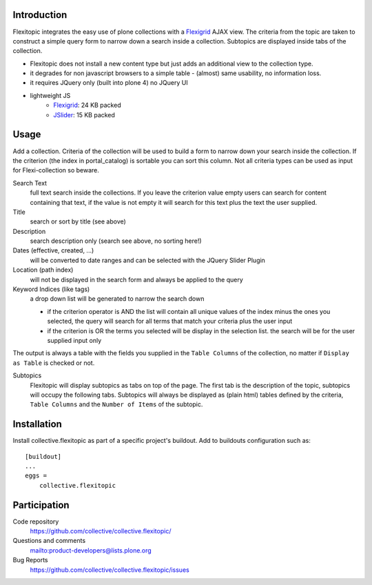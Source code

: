 Introduction
============

Flexitopic integrates the easy use of plone collections with a Flexigrid_
AJAX view. The criteria from the topic are taken to construct a simple
query form to narrow down a search inside a collection. Subtopics are
displayed inside tabs of the collection.



* Flexitopic does not install a new content type but just adds an additional view to the collection type.
* it degrades for non javascript browsers to a simple table - (almost) same usability, no information loss.
* it requires JQuery only (built into plone 4) no JQuery UI
* lightweight JS
      * Flexigrid_: 24 KB packed
      * JSlider_: 15 KB packed


.. _Flexigrid: http://flexigrid.info/
.. _JSlider: http://egorkhmelev.github.com/jslider/

Usage
=====

Add a collection. Criteria of the collection will be used to build
a form to narrow down your search inside the collection. If the criterion (the
index in portal_catalog) is sortable you can sort this column. Not all criteria
types can be used as input for Flexi-collection so beware.

Search Text
  full text search inside the collections. If you leave the
  criterion value empty users can search for content containing that text, if
  the value is not empty it will search for this text plus the text the user
  supplied.
Title
  search or sort by title (see above)
Description
  search description only (search see above, no sorting here!)
Dates (effective, created, ...)
  will be converted to date ranges and can be selected with the JQuery Slider
  Plugin
Location (path index)
  will not be displayed in the search form and always be applied to the query
Keyword Indices (like tags)
  a drop down list will be generated to narrow the search down

  - if the criterion operator is AND the list will contain all unique
    values of the index minus the ones you selected, the query will search
    for all terms that match your criteria plus the user input
  - if the criterion is OR the terms you selected will be display in the
    selection list. the search will be for the user supplied input only

The output is always a table with the fields you supplied in the
``Table Columns`` of the collection, no matter if ``Display as Table``
is checked or not.

Subtopics
  Flexitopic will display subtopics as tabs on top of the page. The first
  tab is the description of the topic, subtopics will occupy the following
  tabs. Subtopics will always be displayed as (plain html) tables defined
  by the criteria,  ``Table Columns`` and the ``Number of Items`` of the
  subtopic.

Installation
============
Install collective.flexitopic as part of a specific project's buildout.
Add to buildouts configuration such as::

    [buildout]
    ...
    eggs =
        collective.flexitopic

Participation
=============

Code repository
  https://github.com/collective/collective.flexitopic/
Questions and comments
  mailto:product-developers@lists.plone.org
Bug Reports
   https://github.com/collective/collective.flexitopic/issues
